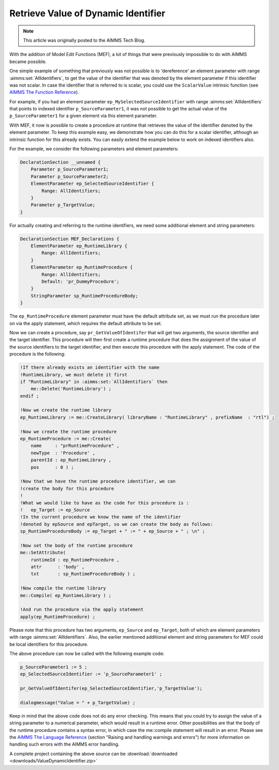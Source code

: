 ﻿Retrieve Value of Dynamic Identifier
======================================

.. meta::
   :description: How to use Model Edit functions to retrieve the value of a dynamic identifier.
   :keywords: model, edit, me

.. note::

   This article was originally posted to the AIMMS Tech Blog.


With the addition of Model Edit Functions (MEF), a lot of things that were previously impossible to do with AIMMS became possible.

One simple example of something that previously was not possible is to 'dereference' an element parameter with range :aimms:set:`AllIdentifiers`, to get the value of the identifier that was denoted by the element parameter if this identifier was not scalar. In case the identifier that is referred to is scalar, you could use the ``ScalarValue`` intrinsic function (see `AIMMS The Function Reference <https://documentation.aimms.com/_downloads/AIMMS_func.pdf>`_).

For example, if you had an element parameter ``ep_MySelectedSourceIdentifier`` with range :aimms:set:`AllIdentifiers` that points to indexed identifier ``p_SourceParameter1``, it was not possible to get the actual value of the ``p_SourceParameter1`` for a given element via this element parameter.

With MEF, it now is possible to create a procedure at runtime that retrieves the value of the identifier denoted by the element parameter. To keep this example easy, we demonstrate how you can do this for a scalar identifier, although an intrinsic function for this already exists. You can easily extend the example below to work on indexed identifiers also.

For the example, we consider the following parameters and element parameters:

.. code-block:: aimms

    DeclarationSection __unnamed {
        Parameter p_SourceParameter1;
        Parameter p_SourceParameter2;
        ElementParameter ep_SelectedSourceIdentifier {
            Range: AllIdentifiers;
        }
        Parameter p_TargetValue;
    }

     
For actually creating and referring to the runtime identifiers, we need some additional element and string parameters:

.. code-block:: aimms

    DeclarationSection MEF_Declarations {
        ElementParameter ep_RuntimeLibrary {
            Range: AllIdentifiers;
        }
        ElementParameter ep_RuntimeProcedure {
            Range: AllIdentifiers;
            Default: 'pr_DummyProcedure';
        }
        StringParameter sp_RuntimeProcedureBody;
    }
     
The ``ep_RuntimeProcedure`` element parameter must have the default attribute set, as we must run the procedure later on via the apply statement, which requires the default attribute to be set.

Now we can create a procedure, say ``pr_GetValueOfIdentifer`` that will get two arguments, the source identifier and the target identifier. This procedure will then first create a runtime procedure that does the assignment of the value of the source identifiers to the target identifier, and then execute this procedure with the apply statement. The code of the procedure is the following:

.. code-block:: aimms

    !If there already exists an identifier with the name
    !RuntimeLibrary, we must delete it first
    if "RuntimeLibrary" in :aimms:set:`AllIdentifiers` then
        me::Delete('RuntimeLibrary') ;
    endif ;
    
    !Now we create the runtime library
    ep_RuntimeLibrary := me::CreateLibrary( libraryName : "RuntimeLibrary" , prefixName  : "rtl") ;
    
    !Now we create the runtime procedure
    ep_RuntimeProcedure := me::Create(
        name     : "prRuntimeProcedure" ,
        newType  : 'Procedure' ,
        parentId : ep_RuntimeLibrary ,
        pos      : 0 ) ;
    
    !Now that we have the runtime procedure identifier, we can
    !create the body for this procedure
    !
    !What we would like to have as the code for this procedure is :
    !   ep_Target := ep_Source
    !In the current procedure we know the name of the identifier
    !denoted by epSource and epTarget, so we can create the body as follows:
    sp_RuntimeProcedureBody := ep_Target + " := " + ep_Source + " ; \n" ;
    
    !Now set the body of the runtime procedure
    me::SetAttribute(
        runtimeId : ep_RuntimeProcedure ,
        attr      : 'body' ,
        txt       : sp_RuntimeProcedureBody ) ;
    
    !Now compile the runtime library
    me::Compile( ep_RuntimeLibrary ) ;
    
    !And run the procedure via the apply statement
    apply(ep_RuntimeProcedure) ;

Please note that this procedure has two arguments, ``ep_Source`` and ``ep_Target``, both of which are element parameters with range :aimms:set:`AllIdentifiers`. Also, the earlier mentioned additional element and string parameters for MEF could be local identifiers for this procedure.

The above procedure can now be called with the following example code:

.. code-block:: aimms

    p_SourceParameter1 := 5 ;
    ep_SelectedSourceIdentifier := 'p_SourceParameter1' ;

    pr_GetValueOfIdentifer(ep_SelectedSourceIdentifier,'p_TargetValue');

    dialogmessage("Value = " + p_TargetValue) ;

Keep in mind that the above code does not do any error checking. This means that you could try to assign the value of a string parameter to a numerical parameter, which would result in a runtime error. Other possibilities are that the body of the runtime procedure contains a syntax error, in which case the me::compile statement will result in an error. Please see the `AIMMS The Language Reference <https://documentation.aimms.com/_downloads/AIMMS_ref.pdf>`_ (section "Raising and handling warnings and errors") for more information on handling such errors with the AIMMS error handling.

A complete project containing the above source can be :download:`downloaded <downloads/ValueDynamicIdentifier.zip>` 





